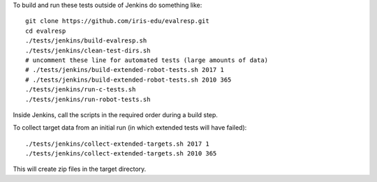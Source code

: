 
To build and run these tests outside of Jenkins do something like:

::

  git clone https://github.com/iris-edu/evalresp.git
  cd evalresp
  ./tests/jenkins/build-evalresp.sh
  ./tests/jenkins/clean-test-dirs.sh
  # uncomment these line for automated tests (large amounts of data)
  # ./tests/jenkins/build-extended-robot-tests.sh 2017 1
  # ./tests/jenkins/build-extended-robot-tests.sh 2010 365
  ./tests/jenkins/run-c-tests.sh
  ./tests/jenkins/run-robot-tests.sh


Inside Jenkins, call the scripts in the required order during a build
step.

To collect target data from an initial run (in which extended tests
will have failed):

::

  ./tests/jenkins/collect-extended-targets.sh 2017 1
  ./tests/jenkins/collect-extended-targets.sh 2010 365

This will create zip files in the target directory.


